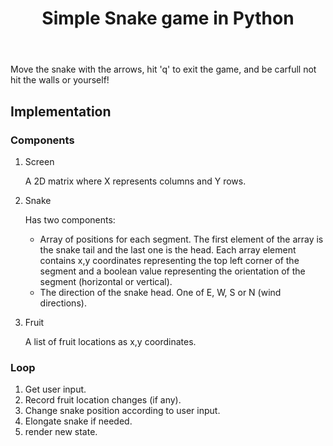 #+title: Simple Snake game in Python
#+options: num:nil toc:nil author:nil date:nil
#+latex_header: \usepackage{geometry}
#+latex_header: \geometry{left=1cm,right=1cm,marginparwidth=6.8cm, marginparsep=1.2cm,top=0.8cm,bottom=0.5cm}
#+startup: indent:1
Move the snake with the arrows, hit 'q' to exit the game, and be carfull not hit the walls or yourself! 

** Implementation
*** Components
**** Screen
   A 2D matrix where X represents columns and Y rows.
**** Snake
Has two components:
+ Array of positions for each segment. The first element of the array is the snake tail and the last one is the head. Each array element contains x,y coordinates representing the top left corner of the segment and a boolean value representing the orientation of the segment (horizontal or vertical).
+ The direction of the snake head. One of E, W, S or N (wind directions). 
**** Fruit
   A list of fruit locations as x,y coordinates.

*** Loop
   1. Get user input.
   2. Record fruit location changes (if any).
   3. Change snake position according to user input.
   4. Elongate snake if needed.
   5. render new state.
      
* COMMENT Implementation
  
** Move snake

*** Pseudo code
    Arguments:
            + input :: either RIGHT or LEFT
            + location :: a tuple LOCATION, with LOCATION[0] -> row, and LOCATION[1] -> column.
            + direction :: a string. One of ['e', 'w', 'n', 's'] (wind directions).
    Output: new LOCATION and DIRECTION.
    
    #+begin_src emacs-lisp :exports both :lexical yes
      (defun snk/move (position input)
        "Change POSITION according to user INPUT"
        (interactive "k"))
    #+end_src

